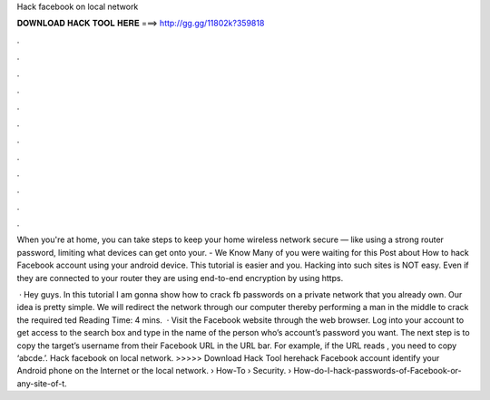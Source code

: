 Hack facebook on local network



𝐃𝐎𝐖𝐍𝐋𝐎𝐀𝐃 𝐇𝐀𝐂𝐊 𝐓𝐎𝐎𝐋 𝐇𝐄𝐑𝐄 ===> http://gg.gg/11802k?359818



.



.



.



.



.



.



.



.



.



.



.



.

When you're at home, you can take steps to keep your home wireless network secure — like using a strong router password, limiting what devices can get onto your. - We Know Many of you were waiting for this Post about How to hack Facebook account using your android device. This tutorial is easier and you. Hacking into such sites is NOT easy. Even if they are connected to your router they are using end-to-end encryption by using https.

 · Hey guys. In this tutorial I am gonna show how to crack fb passwords on a private network that you already own. Our idea is pretty simple. We will redirect the network through our computer thereby performing a man in the middle to crack the required ted Reading Time: 4 mins.  · Visit the Facebook website through the web browser. Log into your account to get access to the search box and type in the name of the person who’s account’s password you want. The next step is to copy the target’s username from their Facebook URL in the URL bar. For example, if the URL reads , you need to copy ‘abcde.’. Hack facebook on local network. >>>>> Download Hack Tool herehack Facebook account identify your Android phone on the Internet or the local network.  › How-To › Security.  › How-do-I-hack-passwords-of-Facebook-or-any-site-of-t.

